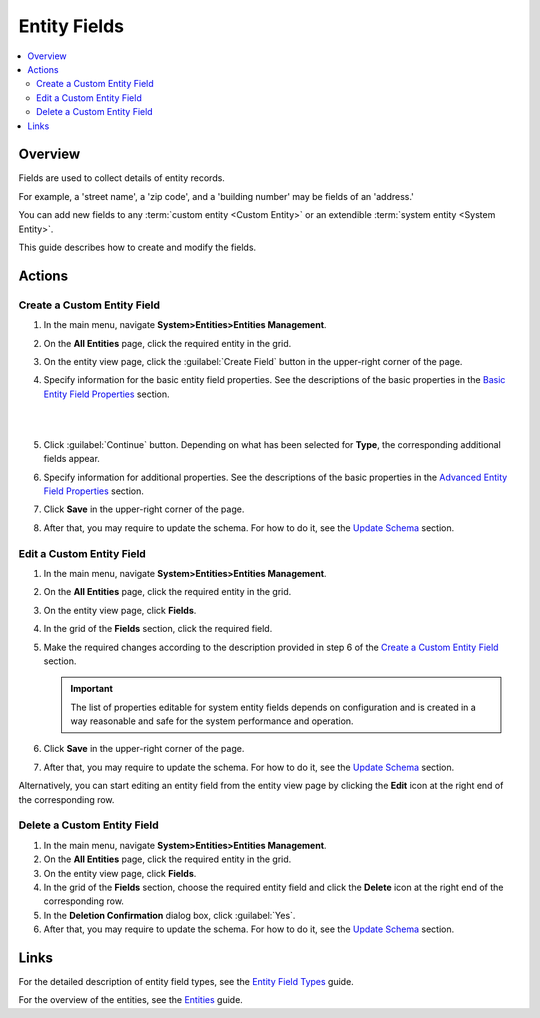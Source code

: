 .. _doc-entity-fields:

Entity Fields
=============

.. contents:: :local:
    :depth: 3


Overview
---------

Fields are used to collect details of entity records. 

For example, a 'street name', a 'zip code', and a 'building number' may be fields of an 'address.' 

You can add new fields to any :term:`custom entity <Custom Entity>` or an extendible :term:`system entity <System Entity>`.

This guide describes how to create and modify the fields.


Actions
--------

.. _doc-entity-fields-create:

Create a Custom Entity Field
^^^^^^^^^^^^^^^^^^^^^^^^^^^^^

1. In the main menu, navigate **System>Entities>Entities Management**.

2. On the **All Entities** page, click the required entity in the grid. 

3. On the entity view page, click the :guilabel:`Create Field` button in the upper-right corner of the page. 

4. Specify information for the basic entity field properties. See the descriptions of the basic properties in the `Basic Entity Field Properties <./entity-field-properties#basic-entity-field-properties>`__ section. 
   
   |

   .. image:: ../img/entity_management/new_entity_field.png

   |

5. Click :guilabel:`Continue` button. Depending on what has been selected for **Type**, the corresponding additional fields appear.

6. Specify information for additional properties. See the descriptions of the basic properties in the `Advanced Entity Field Properties <./entity-field-properties#advanced-entity-field-properties>`__ section.

7. Click **Save** in the upper-right corner of the page. 

8. After that, you may require to update the schema. For how to do it, see the `Update Schema <./entity-actions#update-schema>`__ section. 


Edit a Custom Entity Field
^^^^^^^^^^^^^^^^^^^^^^^^^^^^^

1. In the main menu, navigate **System>Entities>Entities Management**.

2. On the **All Entities** page, click the required entity in the grid. 

3. On the entity view page, click **Fields**. 

4. In the grid of the **Fields** section, click the required field.

5. Make the required changes according to the description provided in step 6 of the `Create a Custom Entity Field <./entity-fields#create-a-custom-entiry-field>`__ section.  

   .. important:: 
      The list of properties editable for system entity fields depends on configuration and is created in a way reasonable and safe for the system performance and operation.  

6. Click **Save** in the upper-right corner of the page. 

7. After that, you may require to update the schema. For how to do it, see the `Update Schema <./entity-actions#update-schema>`__ section. 


Alternatively, you can start editing an entity field from the entity view page by clicking the |IcEdit| **Edit** icon at the right end of the corresponding row.



Delete a Custom Entity Field
^^^^^^^^^^^^^^^^^^^^^^^^^^^^^

1. In the main menu, navigate **System>Entities>Entities Management**.

2. On the **All Entities** page, click the required entity in the grid. 

3. On the entity view page, click **Fields**. 

4. In the grid of the **Fields** section, choose the required entity field and click the |IcDelete| **Delete** icon at the right end of the corresponding row. 

5. In the **Deletion Confirmation** dialog box, click :guilabel:`Yes`.

6. After that, you may require to update the schema. For how to do it, see the `Update Schema <./entity-actions#update-schema>`__ section. 


Links
------

For the detailed description of entity field types, see the `Entity Field Types <./entity-field-types>`__ guide. 

For the overview of the entities, see the `Entities <./entities>`__ guide. 



.. |IcPosition| image:: /img/buttons/IcPosition.png
   :align: middle

.. |IcDelete| image:: /img/buttons/IcDelete.png
   :align: middle

.. |IcEdit| image:: /img/buttons/IcEdit.png
   :align: middle

.. |IcView| image:: /img/buttons/IcView.png
   :align: middle
   
.. |IcRest| image:: /img/buttons/IcRest.png
   :align: middle
